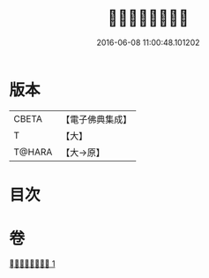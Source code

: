 #+TITLE: 󰊐𡇪大道心驅策法 
#+DATE: 2016-06-08 11:00:48.101202

* 版本
 |     CBETA|【電子佛典集成】|
 |         T|【大】     |
 |    T@HARA|【大→原】   |

* 目次

* 卷
[[file:KR6j0380_001.txt][󰊐𡇪大道心驅策法 1]]

